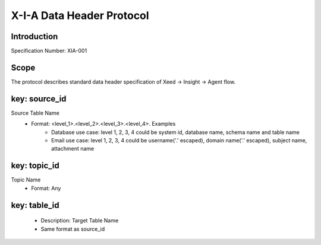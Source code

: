 X-I-A Data Header Protocol
==========================

Introduction
------------
Specification Number: XIA-001

Scope
-----
The protocol describes standard data header specification of Xeed -> Insight -> Agent flow.

key: source_id
--------------
Source Table Name
    * Format: <level_1>.<level_2>.<level_3>.<level_4>. Examples
        * Database use case: level 1, 2, 3, 4 could be system id, database name, schema name and table name
        * Email use case: level 1, 2, 3, 4 could be username('.' escaped), domain name('.' escaped), subject name, attachment name

key: topic_id
-------------
Topic Name
  * Format: Any


key: table_id
-------------
  * Description: Target Table Name
  * Same format as source_id



